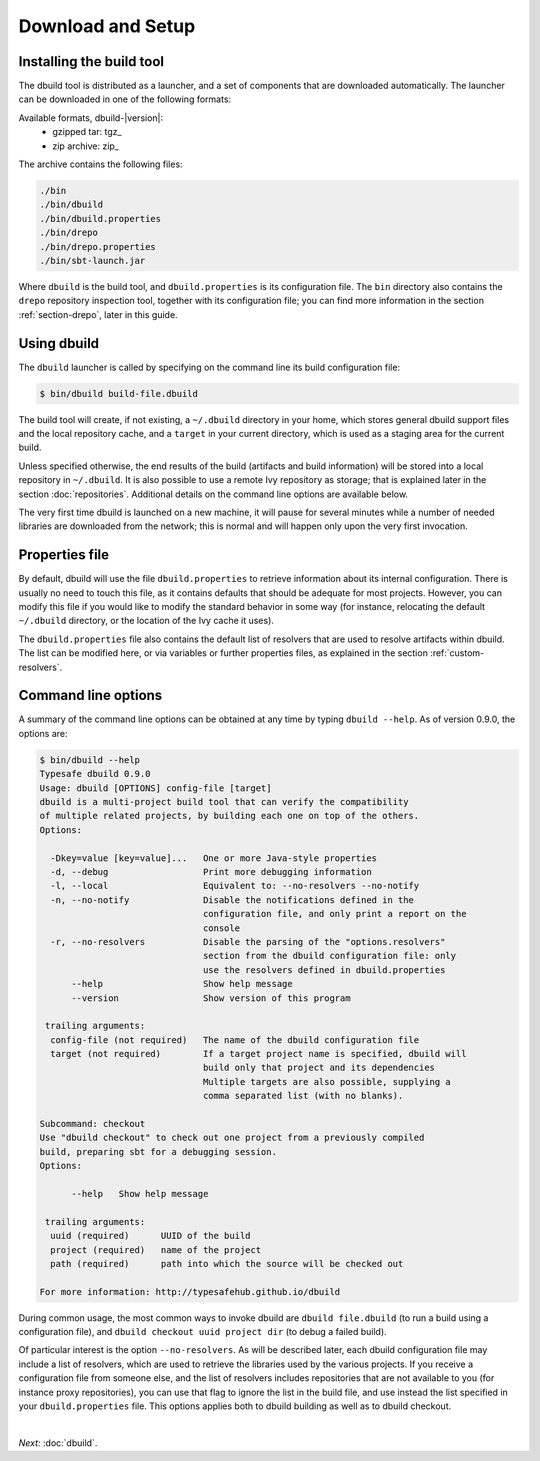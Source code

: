 Download and Setup
==================

Installing the build tool
-------------------------

The dbuild tool is distributed as a launcher, and a set of components that are downloaded
automatically. The launcher can be downloaded in one of the following formats:

Available formats, dbuild-|version|:
  * gzipped tar: tgz_
  * zip archive: zip_

The archive contains the following files:

.. code-block:: text

   ./bin
   ./bin/dbuild
   ./bin/dbuild.properties
   ./bin/drepo
   ./bin/drepo.properties
   ./bin/sbt-launch.jar

Where ``dbuild`` is the build tool, and ``dbuild.properties`` is its configuration file. The ``bin`` directory also contains
the ``drepo`` repository inspection tool, together with its configuration file; you can find more information in the
section :ref:`section-drepo`, later in this guide.

Using dbuild
------------

The ``dbuild`` launcher is called by specifying on the command line its build configuration file:

.. code-block:: bash

   $ bin/dbuild build-file.dbuild

The build tool will create, if not existing, a ``~/.dbuild`` directory in your home, which stores general
dbuild support files and the local repository cache, and a ``target`` in your current directory, which is
used as a staging area for the current build.

Unless specified otherwise, the end results of the build (artifacts and build information) will be stored
into a local repository in ``~/.dbuild``. It is also possible to use a remote Ivy repository as storage;
that is explained later in the section :doc:`repositories`. Additional details on the command line options
are available below.

The very first time dbuild is launched on a new machine, it will pause for several minutes while a number
of needed libraries are downloaded from the network; this is normal and will happen only upon the very
first invocation.

Properties file
---------------

By default, dbuild will use the file ``dbuild.properties`` to retrieve information about its internal
configuration. There is usually no need to touch this file, as it contains defaults that should be
adequate for most projects. However, you can modify this file if you would like to modify the standard
behavior in some way (for instance, relocating the default ``~/.dbuild`` directory, or the location of
the Ivy cache it uses).

The ``dbuild.properties`` file also contains the default list of resolvers that are used to resolve
artifacts within dbuild. The list can be modified here, or via variables or further properties files,
as explained in the section :ref:`custom-resolvers`.

Command line options
--------------------

A summary of the command line options can be obtained at any time by typing ``dbuild --help``. As of
version 0.9.0, the options are:

.. code-block:: text

   $ bin/dbuild --help
   Typesafe dbuild 0.9.0
   Usage: dbuild [OPTIONS] config-file [target]
   dbuild is a multi-project build tool that can verify the compatibility
   of multiple related projects, by building each one on top of the others.
   Options:
   
     -Dkey=value [key=value]...   One or more Java-style properties
     -d, --debug                  Print more debugging information
     -l, --local                  Equivalent to: --no-resolvers --no-notify
     -n, --no-notify              Disable the notifications defined in the
                                  configuration file, and only print a report on the
                                  console
     -r, --no-resolvers           Disable the parsing of the "options.resolvers"
                                  section from the dbuild configuration file: only
                                  use the resolvers defined in dbuild.properties
         --help                   Show help message
         --version                Show version of this program
   
    trailing arguments:
     config-file (not required)   The name of the dbuild configuration file
     target (not required)        If a target project name is specified, dbuild will
                                  build only that project and its dependencies
                                  Multiple targets are also possible, supplying a
                                  comma separated list (with no blanks).
   
   Subcommand: checkout
   Use "dbuild checkout" to check out one project from a previously compiled
   build, preparing sbt for a debugging session.
   Options:
   
         --help   Show help message
   
    trailing arguments:
     uuid (required)      UUID of the build
     project (required)   name of the project
     path (required)      path into which the source will be checked out
   
   For more information: http://typesafehub.github.io/dbuild

During common usage, the most common ways to invoke dbuild are ``dbuild file.dbuild`` (to run
a build using a configuration file), and ``dbuild checkout uuid project dir`` (to debug
a failed build).

Of particular interest is the option ``--no-resolvers``. As will be described later, each dbuild
configuration file may include a list of resolvers, which are used to retrieve the libraries
used by the various projects. If you receive a configuration file from someone
else, and the list of resolvers includes repositories that are not available to you (for
instance proxy repositories), you can use that flag to ignore the list in the build file,
and use instead the list specified in your ``dbuild.properties`` file. This options applies
both to dbuild building as well as to dbuild checkout.

|

*Next:* :doc:`dbuild`.
